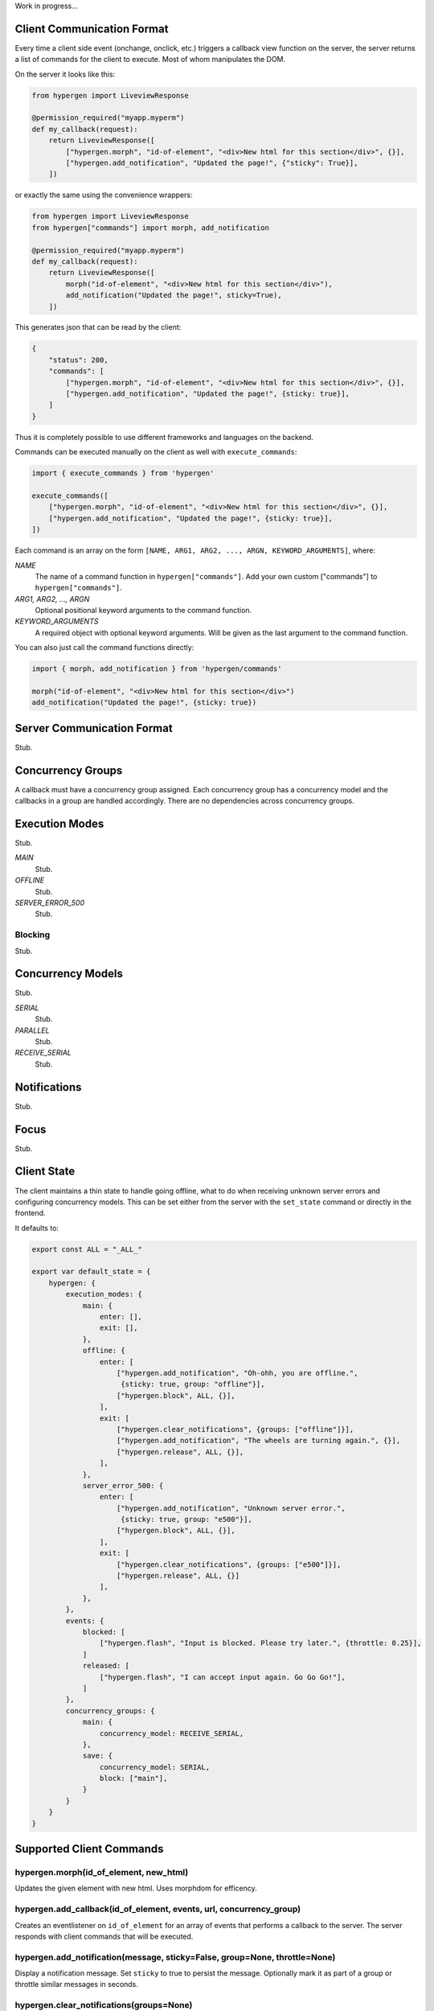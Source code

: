 Work in progress...

Client Communication Format
===========================

Every time a client side event (onchange, onclick, etc.) triggers a callback view function on the server, the server returns a list of commands for the client to execute. Most of whom manipulates the DOM.

On the server it looks like this:

.. code-block:: python
                
    from hypergen import LiveviewResponse
    
    @permission_required("myapp.myperm")
    def my_callback(request):
        return LiveviewResponse([
            ["hypergen.morph", "id-of-element", "<div>New html for this section</div>", {}],
            ["hypergen.add_notification", "Updated the page!", {"sticky": True}],
        ])

or exactly the same using the convenience wrappers:

.. code-block:: python
                
    from hypergen import LiveviewResponse
    from hypergen["commands"] import morph, add_notification
    
    @permission_required("myapp.myperm")
    def my_callback(request):
        return LiveviewResponse([
            morph("id-of-element", "<div>New html for this section</div>"),
            add_notification("Updated the page!", sticky=True),
        ])

This generates json that can be read by the client:
     
.. code-block:: javascript

    {
        "status": 200,
        "commands": [
            ["hypergen.morph", "id-of-element", "<div>New html for this section</div>", {}],
            ["hypergen.add_notification", "Updated the page!", {sticky: true}],
        ]
    }

Thus it is completely possible to use different frameworks and languages on the backend.
        
Commands can be executed manually on the client as well with ``execute_commands``:

.. code-block:: javascript
                
    import { execute_commands } from 'hypergen'

    execute_commands([
        ["hypergen.morph", "id-of-element", "<div>New html for this section</div>", {}],
        ["hypergen.add_notification", "Updated the page!", {sticky: true}],
    ])

Each command is an array on the form ``[NAME, ARG1, ARG2, ..., ARGN, KEYWORD_ARGUMENTS]``, where:

*NAME*
    The name of a command function in ``hypergen["commands"]``. Add your own custom ["commands"] to
    ``hypergen["commands"]``.
*ARG1, ARG2, ..., ARGN*
    Optional positional keyword arguments to the command function.
*KEYWORD_ARGUMENTS*
    A required object with optional keyword arguments. Will be given as the last argument to the
    command function.

You can also just call the command functions directly:

.. code-block:: javascript

    import { morph, add_notification } from 'hypergen/commands'

    morph("id-of-element", "<div>New html for this section</div>")
    add_notification("Updated the page!", {sticky: true})


Server Communication Format
===========================

Stub.

Concurrency Groups
==================

A callback must have a concurrency group assigned. Each concurrency group has a concurrency model and the callbacks in a group are handled accordingly. There are no dependencies across concurrency groups.   

Execution Modes
===============

Stub.

*MAIN*
    Stub.
*OFFLINE*
    Stub.
*SERVER_ERROR_500*
    Stub.

Blocking
--------

Stub.

Concurrency Models
==================

Stub.

*SERIAL*
    Stub.
*PARALLEL*
    Stub.
*RECEIVE_SERIAL*
    Stub.

Notifications
=============

Stub.

Focus
=====

Stub.

Client State
============

The client maintains a thin state to handle going offline, what to do when receiving unknown server errors and configuring concurrency models. This can be set either from the server with the ``set_state`` command or directly in the frontend.

It defaults to:

.. code-block:: javascript

    export const ALL = "_ALL_"
    
    export var default_state = {
        hypergen: {
            execution_modes: {
                main: {
                    enter: [],
                    exit: [],
                },
                offline: {
                    enter: [
                        ["hypergen.add_notification", "Oh-ohh, you are offline.",
                         {sticky: true, group: "offline"}],
                        ["hypergen.block", ALL, {}],
                    ],
                    exit: [
                        ["hypergen.clear_notifications", {groups: ["offline"]}],
                        ["hypergen.add_notification", "The wheels are turning again.", {}],
                        ["hypergen.release", ALL, {}],                        
                    ],
                },
                server_error_500: {
                    enter: [
                        ["hypergen.add_notification", "Unknown server error.",
                         {sticky: true, group: "e500"}],
                        ["hypergen.block", ALL, {}],
                    ],
                    exit: [
                        ["hypergen.clear_notifications", {groups: ["e500"]}],
                        ["hypergen.release", ALL, {}]                        
                    ],
                },
            },
            events: {
                blocked: [
                    ["hypergen.flash", "Input is blocked. Please try later.", {throttle: 0.25}],
                ]
                released: [
                    ["hypergen.flash", "I can accept input again. Go Go Go!"],
                ]
            },
            concurrency_groups: {
                main: {
                    concurrency_model: RECEIVE_SERIAL,
                },
                save: {
                    concurrency_model: SERIAL,
                    block: ["main"],
                }
            }
        }
    }

Supported Client Commands
=========================

hypergen.morph(id_of_element, new_html)
---------------------------------------

Updates the given element with new html. Uses morphdom for efficency.

hypergen.add_callback(id_of_element, events, url, concurrency_group)
------------------------------------------------------------------------------------

Creates an eventlistener on ``id_of_element`` for an array of events that performs a callback to the server. The server responds with client commands that will be executed.

hypergen.add_notification(message, sticky=False, group=None, throttle=None)
---------------------------------------------------------------------------

Display a notification message. Set ``sticky`` to true to persist the message. Optionally mark it as part of a group or throttle similar messages in seconds.

hypergen.clear_notifications(groups=None)
------------------------------------------

Unless a list of groups is given, removes all notifications.

hypergen.focus(id_of_element)
------------------------------

Changes the focus to the given element.

hypergen.blur()
---------------

Removes the focus from the focused element, if any.

hypergen.block(execution_groups)
--------------------------------

Blocks execution of events for the given concurrency groups. Use ``ALL`` to block all concurrency groups.

hypergen.release(execution_groups)
--------------------------------

Resumes execution of events for the given concurrency groups. Use ``ALL`` to resume all concurrency groups.

hypergen.set_state(path, data, merge=False)
-------------------------------------------

Set or merges the client state at the given path.

hypergen.switch_mode(mode_name)
-------------------------------

Changes to another execution mode. Hypergen supports out of the box: "MAIN", "OFFLINE" and "SERVER_ERROR_500".

